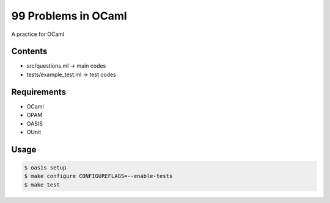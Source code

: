99 Problems in OCaml
============
.. image:: https://travis-ci.org/tat3/ocaml_99.svg?branch=master
    :target: https://travis-ci.org/tat3/ocaml_99
    :alt: Build Status

A practice for OCaml

Contents
------------

* src/questions.ml -> main codes
* tests/example_test.ml -> test codes

Requirements
------------

* OCaml
* OPAM
* OASIS
* OUnit

Usage
------------

.. code-block:: bash

    $ oasis setup
    $ make configure CONFIGUREFLAGS=--enable-tests
    $ make test

